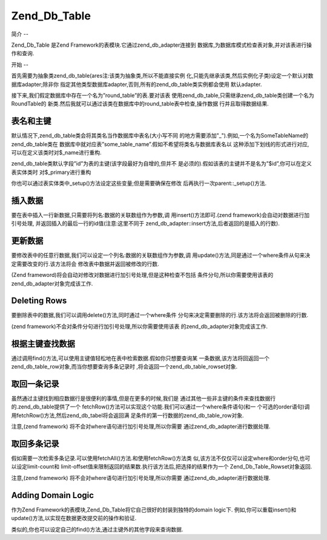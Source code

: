 .. _zend.db.table:

Zend_Db_Table
=============

.. _zend.db.table.简介:

简介
--

Zend_Db_Table 是Zend Framework的表模块.它通过zend_db_adapter连接到
数据库,为数据库模式检查表对象,并对该表进行操作和查询.

.. _zend.db.table.getting-started:

开始
--

首先需要为抽象类zend_db_table(ares注:该类为抽象类,所以不能直接实例
化,只能先继承该类,然后实例化子类)设定一个默认对数据库adapter;除非你
指定其他类型数据库adapter,否则,所有的zend_db_table类实例都会使用 默认adapter.

.. code-block:: php
   :linenos:

   <?php
   // 建立一个 adapter
   require_once 'Zend/Db.php';
   $params = array (
       'host'     => '127.0.0.1',
       'username' => 'malory',
       'password' => '******',
       'dbname'   => 'camelot'
   );

   $db = Zend_Db::factory('PDO_MYSQL', $params);

   // 为所有的Zend_Db_Table对象设定默认的adapter
   require_once 'Zend/Db/Table.php';
   Zend_Db_Table::setDefaultAdapter($db);
   ?>

接下来,我们假定数据库中存在一个名为”round_table”的表.要对该表
使用zend_db_table,只需继承zend_db_table类创建一个名为RoundTable的
新类.然后我就可以通过该类在数据库中的round_table表中检查,操作数据
行并且取得数据结果.

.. code-block:: php
   :linenos:

   <?php
   class RoundTable extends Zend_Db_Table {}
   $table = new RoundTable();
   ?>

.. _zend.db.table.name-and-key:

表名和主键
-----

默认情况下,zend_db_table类会将其类名当作数据库中表名(大小写不同
的地方需要添加"\_").例如,一个名为SomeTableName的zend_db_table类在
数据库中就对应表”some_table_name”.假如不希望将类名与数据库表名以
这种添加下划线的形式进行对应,可以在定义该类时对$_name进行重构.

.. code-block:: php
   :linenos:

   <?php
   class ClassName extends Zend_Db_Table
   {
       // 默认表名为 'class_name'
       // 但是我们也可以对应其它表
       protected $_name = 'another_table_name';
   }
   ?>

zend_db_table类默认字段”id”为表的主键(该字段最好为自增的,但并不
是必须的).假如该表的主键并不是名为”$id”,你可以在定义表实体类时
对$_primary进行重构

.. code-block:: php
   :linenos:

   <?php
   class ClassName extends Zend_Db_Table
   {
       // 默认主键为’id’
       // 但我们也可以设定其他列名为主键
       protected $_primary = 'another_column_name';
   }
   ?>

你也可以通过表实体类中_setup()方法设定这些变量;但是需要确保在修改
后再执行一次parent::\_setup()方法.

.. code-block:: php
   :linenos:

   <?php
   class ClassName extends Zend_Db_Table
   {
       protected function _setup()
       {
           $this->_name = 'another_table_name';
           $this->_primary = 'another_column_name';
           parent::_setup();
       }
   }
   ?>

.. _zend.db.table.insert:

插入数据
----

要在表中插入一行新数据,只需要将列名:数据的关联数组作为参数,调
用insert()方法即可.(zend framework)会自动对数据进行加引号处理,
并返回插入的最后一行的id值(注意:这里不同于
zend_db_adapter::insert方法,后者返回的是插入的行数).

.. code-block:: php
   :linenos:

   <?php
   //
   // INSERT INTO round_table
   //     (noble_title, first_name, favorite_color)
   //     VALUES ("King", "Arthur", "blue")
   //

   class RoundTable extends Zend_Db_Table {}

   $table = new RoundTable();

   $data = array(
       'noble_title' => 'King',
       'first_name'  => 'Arthur',
       'favorite_color' => 'blue',
   )

   $id = $table->insert($data);
   ?>

.. _zend.db.table.udpate:

更新数据
----

要修改表中的任意行数据,我们可以设定一个列名:数据的关联数组作为参数,调
用update()方法,同是通过一个where条件从句来决定需要改变的行.该方法将会
修改表中数据并返回被修改的行数.

(Zend frameword)将会自动对修改对数据进行加引号处理,但是这种检查不包括
条件分句,所以你需要使用该表的zend_db_adapter对象完成该工作.

.. code-block:: php
   :linenos:

   <?php
   //
   // UPDATE round_table
   //     SET favorite_color = "yellow"
   //     WHERE first_name = "Robin"
   //

   class RoundTable extends Zend_Db_Table {}

   $table = new RoundTable();
   $db = $table->getAdapter();

   $set = array(
       'favorite_color' => 'yellow',
   )

   $where = $db->quoteInto('first_name = ?', 'Robin');

   $rows_affected = $table->update($set, $where);
   ?>

.. _zend.db.table.delete:

Deleting Rows
-------------

要删除表中的数据,我们可以调用delete()方法,同时通过一个where条件
分句来决定需要删除的行.该方法将会返回被删除的行数.

(zend framework)不会对条件分句进行加引号处理,所以你需要使用该表
的zend_db_adapter对象完成该工作.

.. code-block:: php
   :linenos:

   <?php
   //
   // DELETE FROM round_table
   //     WHERE first_name = "Patsy"
   //

   class RoundTable extends Zend_Db_Table {}

   $table = new RoundTable();
   $db = $table->getAdapter();

   $where = $db->quoteInto('first_name = ?', 'Patsy');

   $rows_affected = $table->delete($where);
   ?>

.. _zend.db.table.findbykey:

根据主键查找数据
--------

通过调用find()方法,可以使用主键值轻松地在表中检索数据.假如你只想要查询某
一条数据,该方法将回返回一个zend_db_table_row对象,而当你想要查询多条记录时
,将会返回一个zend_db_table_rowset对象.

.. code-block:: php
   :linenos:

   <?php
   class RoundTable extends Zend_Db_Table {}

   $table = new RoundTable();

   // SELECT * FROM round_table WHERE id = "1"
   $row = $table->find(1);

   // SELECT * FROM round_table WHERE id IN("1", "2", 3")
   $rowset = $table->find(array(1, 2, 3));
   ?>

.. _zend.db.table.fetchonerow:

取回一条记录
------

虽然通过主键找到相应数据行是很便利的事情,但是在更多的时候,我们是
通过其他一些非主键的条件来查找数据行的.zend_db_table提供了一个
fetchRow()方法可以实现这个功能.我们可以通过一个where条件语句(和一
个可选的order语句)调用fetchRow()方法,然后zend_db_tabel将会返回满
足条件的第一行数据的zend_db_table_row对象.

注意,(zend framework) 将不会对where语句进行加引号处理,所以你需要
通过zend_db_adapter进行数据处理.

.. code-block:: php
   :linenos:

   <?php
   //
   // SELECT * FROM round_table
   //     WHERE noble_title = "Sir"
   //     AND first_name = "Robin"
   //     ORDER BY favorite_color
   //

   class RoundTable extends Zend_Db_Table {}

   $table = new RoundTable();
   $db = $table->getAdapter();

   $where = $db->quoteInto('noble_title = ?', 'Sir')
          . $db->quoteInto('AND first_name = ?', 'Robin');

   $order = 'favorite_color';

   $row = $table->fetchRow($where, $order);
   ?>

.. _zend.db.table.fetchmultiple:

取回多条记录
------

假如需要一次检索多条记录.可以使用fetchAll()方法.和使用fetchRow()方法类
似,该方法不仅仅可以设定where和order分句,也可以设定limit-count和
limit-offset值来限制返回的结果数.执行该方法后,把选择的结果作为一个
Zend_Db_Table_Rowset对象返回.

注意,(zend framework) 将不会对where语句进行加引号处理,所以你需要
通过zend_db_adapter进行数据处理.

.. code-block:: php
   :linenos:

   <?php
   class RoundTable extends Zend_Db_Table {}

   $table = new RoundTable();
   $db = $table->getAdapter();

   // SELECT * FROM round_table
   //     WHERE noble_title = "Sir"
   //     ORDER BY first_name
   //     LIMIT 10 OFFSET 20

   $where = $db->quoteInto('noble_title = ?', 'Sir');
   $order = 'first_name';
   $count = 10;
   $offset = 20;

   $rowset = $table->fetchAll($where, $order, $count, $offset);
   ?>

.. _zend.db.table.domain-logic:

Adding Domain Logic
-------------------

作为Zend Framework的表模块,Zend_Db_Table将它自己很好的封装到独特的domain logic下.
例如,你可以重载insert()和update()方法,以实现在数据更改提交前的操作和验证.

.. code-block:: php
   :linenos:

   <?php
   class RoundTable extends Zend_Db_Table
   {
       public function insert($data)
       {
           // 添加一个时间戳
           if (empty($data['created_on'])) {
               $data['created_on'] = time();
           }
           return parent::insert($data);
       }

       public function update($data)
       {
           // 添加一个时间戳
           if (empty($data['updated_on'])) {
               $data['updated_on'] = time();
           }
           return parent::update($data);
       }
   }
   ?>

类似的,你也可以设定自己的find()方法,通过主键外的其他字段来查询数据.

.. code-block:: php
   :linenos:

   <?php
   class RoundTable extends Zend_Db_Table
   {
       public function findAllWithName($name)
       {
           $db = $this->getAdapter();
           $where = $db->quoteInto("name = ?", $name);
           $order = "first_name";
           return $this->fetchAll($where, $order);
       }
   }
   ?>



